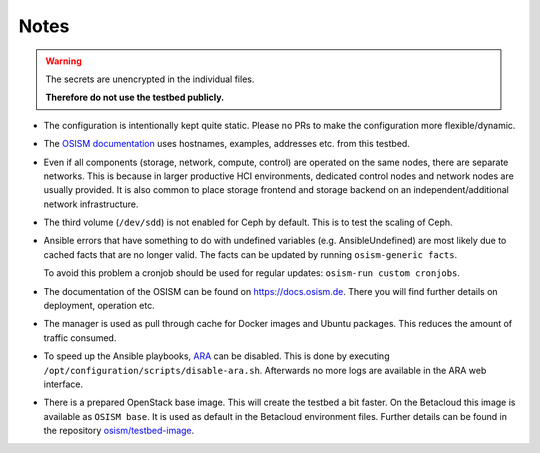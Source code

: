 =====
Notes
=====

.. warning::

   The secrets are unencrypted in the individual files.

   **Therefore do not use the testbed publicly.**

* The configuration is intentionally kept quite static. Please no PRs to make the configuration
  more flexible/dynamic.
* The `OSISM documentation <https://docs.osism.de>`_ uses hostnames, examples, addresses etc.
  from this testbed.
* Even if all components (storage, network, compute, control) are operated on the same nodes,
  there are separate networks. This is because in larger productive HCI environments, dedicated
  control nodes and network nodes are usually provided. It is also common to place storage
  frontend and storage backend on an independent/additional network infrastructure.
* The third volume (``/dev/sdd``) is not enabled for Ceph by default. This is to test the
  scaling of Ceph.
* Ansible errors that have something to do with undefined variables (e.g. AnsibleUndefined)
  are most likely due to cached facts that are no longer valid. The facts can be updated by
  running ``osism-generic facts``.

  To avoid this problem a cronjob should be used for regular updates: ``osism-run custom cronjobs``.
* The documentation of the OSISM can be found on https://docs.osism.de. There you will find
  further details on deployment, operation etc.
* The manager is used as pull through cache for Docker images and Ubuntu packages. This reduces
  the amount of traffic consumed.
* To speed up the Ansible playbooks, `ARA <https://ara.recordsansible.org>`_ can be disabled. This
  is done by executing ``/opt/configuration/scripts/disable-ara.sh``. Afterwards no more logs are
  available in the ARA web interface.
* There is a prepared OpenStack base image. This will create the testbed a bit faster. On the
  Betacloud this image is available as ``OSISM base``. It is used as default in the
  Betacloud environment files. Further details can be found in the repository
  `osism/testbed-image <https://github.com/osism/testbed-image>`_.
